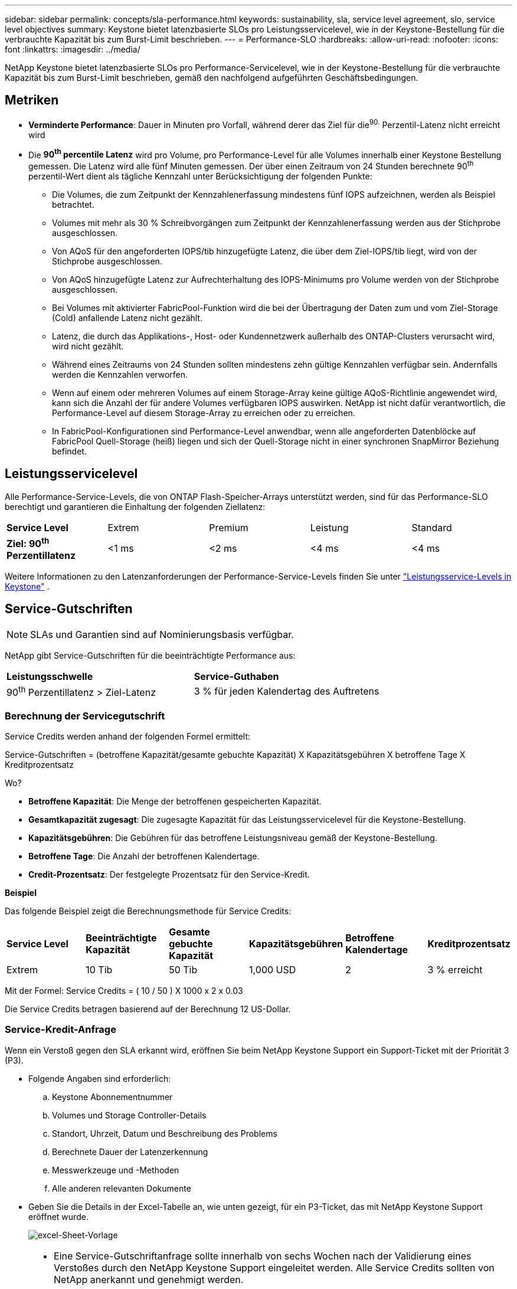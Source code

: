 ---
sidebar: sidebar 
permalink: concepts/sla-performance.html 
keywords: sustainability, sla, service level agreement, slo, service level objectives 
summary: Keystone bietet latenzbasierte SLOs pro Leistungsservicelevel, wie in der Keystone-Bestellung für die verbrauchte Kapazität bis zum Burst-Limit beschrieben. 
---
= Performance-SLO
:hardbreaks:
:allow-uri-read: 
:nofooter: 
:icons: font
:linkattrs: 
:imagesdir: ../media/


[role="lead"]
NetApp Keystone bietet latenzbasierte SLOs pro Performance-Servicelevel, wie in der Keystone-Bestellung für die verbrauchte Kapazität bis zum Burst-Limit beschrieben, gemäß den nachfolgend aufgeführten Geschäftsbedingungen.



== Metriken

* *Verminderte Performance*: Dauer in Minuten pro Vorfall, während derer das Ziel für die^90.^ Perzentil-Latenz nicht erreicht wird
* Die *90^th^ percentile Latenz* wird pro Volume, pro Performance-Level für alle Volumes innerhalb einer Keystone Bestellung gemessen. Die Latenz wird alle fünf Minuten gemessen. Der über einen Zeitraum von 24 Stunden berechnete 90^th^ perzentil-Wert dient als tägliche Kennzahl unter Berücksichtigung der folgenden Punkte:
+
** Die Volumes, die zum Zeitpunkt der Kennzahlenerfassung mindestens fünf IOPS aufzeichnen, werden als Beispiel betrachtet.
** Volumes mit mehr als 30 % Schreibvorgängen zum Zeitpunkt der Kennzahlenerfassung werden aus der Stichprobe ausgeschlossen.
** Von AQoS für den angeforderten IOPS/tib hinzugefügte Latenz, die über dem Ziel-IOPS/tib liegt, wird von der Stichprobe ausgeschlossen.
** Von AQoS hinzugefügte Latenz zur Aufrechterhaltung des IOPS-Minimums pro Volume werden von der Stichprobe ausgeschlossen.
** Bei Volumes mit aktivierter FabricPool-Funktion wird die bei der Übertragung der Daten zum und vom Ziel-Storage (Cold) anfallende Latenz nicht gezählt.
** Latenz, die durch das Applikations-, Host- oder Kundennetzwerk außerhalb des ONTAP-Clusters verursacht wird, wird nicht gezählt.
** Während eines Zeitraums von 24 Stunden sollten mindestens zehn gültige Kennzahlen verfügbar sein. Andernfalls werden die Kennzahlen verworfen.
** Wenn auf einem oder mehreren Volumes auf einem Storage-Array keine gültige AQoS-Richtlinie angewendet wird, kann sich die Anzahl der für andere Volumes verfügbaren IOPS auswirken. NetApp ist nicht dafür verantwortlich, die Performance-Level auf diesem Storage-Array zu erreichen oder zu erreichen.
** In FabricPool-Konfigurationen sind Performance-Level anwendbar, wenn alle angeforderten Datenblöcke auf FabricPool Quell-Storage (heiß) liegen und sich der Quell-Storage nicht in einer synchronen SnapMirror Beziehung befindet.






== Leistungsservicelevel

Alle Performance-Service-Levels, die von ONTAP Flash-Speicher-Arrays unterstützt werden, sind für das Performance-SLO berechtigt und garantieren die Einhaltung der folgenden Ziellatenz:

|===


| *Service Level* | Extrem | Premium | Leistung | Standard 


 a| 
*Ziel: 90^th^ Perzentillatenz*
| <1 ms | <2 ms | <4 ms | <4 ms 
|===
Weitere Informationen zu den Latenzanforderungen der Performance-Service-Levels finden Sie unter link:../concepts/service-levels.html["Leistungsservice-Levels in Keystone"] .



== Service-Gutschriften


NOTE: SLAs und Garantien sind auf Nominierungsbasis verfügbar.

NetApp gibt Service-Gutschriften für die beeinträchtigte Performance aus:

|===


| *Leistungsschwelle* | *Service-Guthaben* 


 a| 
90^th^ Perzentillatenz > Ziel-Latenz
| 3 % für jeden Kalendertag des Auftretens 
|===


=== Berechnung der Servicegutschrift

Service Credits werden anhand der folgenden Formel ermittelt:

Service-Gutschriften = (betroffene Kapazität/gesamte gebuchte Kapazität) X Kapazitätsgebühren X betroffene Tage X Kreditprozentsatz

Wo?

* *Betroffene Kapazität*: Die Menge der betroffenen gespeicherten Kapazität.
* *Gesamtkapazität zugesagt*: Die zugesagte Kapazität für das Leistungsservicelevel für die Keystone-Bestellung.
* *Kapazitätsgebühren*: Die Gebühren für das betroffene Leistungsniveau gemäß der Keystone-Bestellung.
* *Betroffene Tage*: Die Anzahl der betroffenen Kalendertage.
* *Credit-Prozentsatz*: Der festgelegte Prozentsatz für den Service-Kredit.


*Beispiel*

Das folgende Beispiel zeigt die Berechnungsmethode für Service Credits:

|===


| *Service Level* | *Beeinträchtigte Kapazität* | *Gesamte gebuchte Kapazität* | *Kapazitätsgebühren* | *Betroffene Kalendertage* | *Kreditprozentsatz* 


 a| 
Extrem
| 10 Tib | 50 Tib | 1,000 USD | 2 | 3 % erreicht 
|===
Mit der Formel: Service Credits = ( 10 / 50 ) X 1000 x 2 x 0.03

Die Service Credits betragen basierend auf der Berechnung 12 US-Dollar.



=== Service-Kredit-Anfrage

Wenn ein Verstoß gegen den SLA erkannt wird, eröffnen Sie beim NetApp Keystone Support ein Support-Ticket mit der Priorität 3 (P3).

* Folgende Angaben sind erforderlich:
+
.. Keystone Abonnementnummer
.. Volumes und Storage Controller-Details
.. Standort, Uhrzeit, Datum und Beschreibung des Problems
.. Berechnete Dauer der Latenzerkennung
.. Messwerkzeuge und -Methoden
.. Alle anderen relevanten Dokumente


* Geben Sie die Details in der Excel-Tabelle an, wie unten gezeigt, für ein P3-Ticket, das mit NetApp Keystone Support eröffnet wurde.
+
image:sla-breach.png["excel-Sheet-Vorlage"]



[NOTE]
====
* Eine Service-Gutschriftanfrage sollte innerhalb von sechs Wochen nach der Validierung eines Verstoßes durch den NetApp Keystone Support eingeleitet werden. Alle Service Credits sollten von NetApp anerkannt und genehmigt werden.
* Service Credits können auf eine zukünftige Rechnung angerechnet werden. Service-Gutschriften gelten nicht für abgelaufene Keystone Abonnements. Weitere Informationen finden Sie unter link:../concepts/gssc.html["NetApp Keystone-Support"].


====